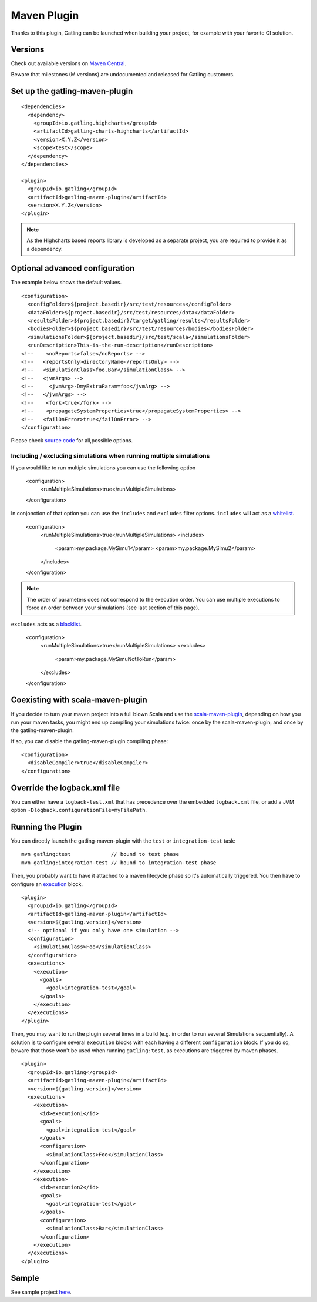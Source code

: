.. _maven-plugin:

############
Maven Plugin
############

.. highlight:: xml

Thanks to this plugin, Gatling can be launched when building your project, for example with your favorite CI solution.

Versions
========

Check out available versions on `Maven Central <http://search.maven.org/#search%7Cgav%7C1%7Cg%3A%22io.gatling%22%20AND%20a%3A%22gatling-maven-plugin%22>`_.

Beware that milestones (M versions) are undocumented and released for Gatling customers.


Set up the gatling-maven-plugin
===============================

::

  <dependencies>
    <dependency>
      <groupId>io.gatling.highcharts</groupId>
      <artifactId>gatling-charts-highcharts</artifactId>
      <version>X.Y.Z</version>
      <scope>test</scope>
    </dependency>
  </dependencies>

  <plugin>
    <groupId>io.gatling</groupId>
    <artifactId>gatling-maven-plugin</artifactId>
    <version>X.Y.Z</version>
  </plugin>

.. note:: As the Highcharts based reports library is developed as a separate project, you are required to provide it as a dependency.

.. _maven-advanced-configuration:

Optional advanced configuration
===============================

The example below shows the default values.

::

  <configuration>
    <configFolder>${project.basedir}/src/test/resources</configFolder>
    <dataFolder>${project.basedir}/src/test/resources/data</dataFolder>
    <resultsFolder>${project.basedir}/target/gatling/results</resultsFolder>
    <bodiesFolder>${project.basedir}/src/test/resources/bodies</bodiesFolder>
    <simulationsFolder>${project.basedir}/src/test/scala</simulationsFolder>
    <runDescription>This-is-the-run-description</runDescription>
  <!--    <noReports>false</noReports> -->
  <!--   <reportsOnly>directoryName</reportsOnly> -->
  <!--   <simulationClass>foo.Bar</simulationClass> -->
  <!--   <jvmArgs> -->
  <!--     <jvmArg>-DmyExtraParam=foo</jvmArg> -->
  <!--   </jvmArgs> -->
  <!--    <fork>true</fork> -->
  <!--    <propagateSystemProperties>true</propagateSystemProperties> -->
  <!--   <failOnError>true</failOnError> -->
  </configuration>

Please check `source code <https://github.com/gatling/gatling-maven/blob/master/gatling-maven-plugin/src/main/java/io/gatling/mojo/GatlingMojo.java>`_ for all,possible options.

Including / excluding simulations when running multiple simulations
-------------------------------------------------------------------
If you would like to run multiple simulations you can use the following option 

  <configuration>
    <runMultipleSimulations>true</runMultipleSimulations>
  </configuration>
  
In conjonction of that option you can use the ``includes`` and ``excludes`` filter options. ``includes`` will act as a `whitelist <https://en.wikipedia.org/wiki/Whitelist>`_.
  
  <configuration>
    <runMultipleSimulations>true</runMultipleSimulations>
    <includes>
      <param>my.package.MySimu1</param>
      <param>my.package.MySimu2</param>
    </includes>
  </configuration>

.. note:: The order of parameters does not correspond to the execution order. You can use multiple executions to force an order between your simulations (see last section of this page).

``excludes`` acts as a `blacklist <https://en.wikipedia.org/wiki/Blacklisting>`_.

  <configuration>
    <runMultipleSimulations>true</runMultipleSimulations>
    <excludes>
      <param>my.package.MySimuNotToRun</param>
    </excludes>
  </configuration>
  
Coexisting with scala-maven-plugin
==================================

If you decide to turn your maven project into a full blown Scala and use the `scala-maven-plugin <https://github.com/davidB/scala-maven-plugin>`_,
depending on how you run your maven tasks, you might end up compiling your simulations twice: once by the scala-maven-plugin, and once by the gatling-maven-plugin.

If so, you can disable the gatling-maven-plugin compiling phase::

  <configuration>
    <disableCompiler>true</disableCompiler>
  </configuration>


Override the logback.xml file
=============================

You can either have a ``logback-test.xml`` that has precedence over the embedded ``logback.xml`` file, or add a JVM option ``-Dlogback.configurationFile=myFilePath``.

Running the Plugin
==================

You can directly launch the gatling-maven-plugin with the ``test`` or ``integration-test`` task::

  mvn gatling:test             // bound to test phase
  mvn gatling:integration-test // bound to integration-test phase

Then, you probably want to have it attached to a maven lifecycle phase so it's automatically triggered.
You then have to configure an `execution <http://maven.apache.org/guides/mini/guide-configuring-plugins.html#Using_the_executions_Tag>`_ block.

::

  <plugin>
    <groupId>io.gatling</groupId>
    <artifactId>gatling-maven-plugin</artifactId>
    <version>${gatling.version}</version>
    <!-- optional if you only have one simulation -->
    <configuration>
      <simulationClass>Foo</simulationClass>
    </configuration>
    <executions>
      <execution>
        <goals>
          <goal>integration-test</goal>
        </goals>
      </execution>
    </executions>
  </plugin>

Then, you may want to run the plugin several times in a build (e.g. in order to run several Simulations sequentially).
A solution is to configure several ``execution`` blocks with each having a different ``configuration`` block.
If you do so, beware that those won't be used when running ``gatling:test``, as executions are triggered by maven phases.

::

  <plugin>
    <groupId>io.gatling</groupId>
    <artifactId>gatling-maven-plugin</artifactId>
    <version>${gatling.version}</version>
    <executions>
      <execution>
        <id>execution1</id>
        <goals>
          <goal>integration-test</goal>
        </goals>
        <configuration>
          <simulationClass>Foo</simulationClass>
        </configuration>
      </execution>
      <execution>
        <id>execution2</id>
        <goals>
          <goal>integration-test</goal>
        </goals>
        <configuration>
          <simulationClass>Bar</simulationClass>
        </configuration>
      </execution>
    </executions>
  </plugin>

Sample
======

See sample project `here <https://github.com/gatling/gatling-maven-plugin-demo>`_.
